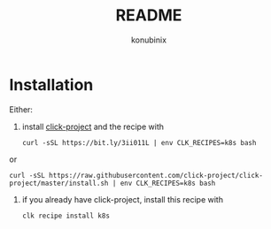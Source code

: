 #+title: README
#+author: konubinix
#+email: konubinixweb@gmail.com
#+language: en
* Installation

Either:

  1. install [[https://github.com/Konubinix/click-project][click-project]] and the recipe with

     #+BEGIN_SRC shell
curl -sSL https://bit.ly/3ii011L | env CLK_RECIPES=k8s bash
     #+END_SRC

or

     #+BEGIN_SRC shell   
curl -sSL https://raw.githubusercontent.com/click-project/click-project/master/install.sh | env CLK_RECIPES=k8s bash
     #+END_SRC

  2. if you already have click-project, install this recipe with
     #+BEGIN_SRC shell   
clk recipe install k8s
     #+END_SRC
